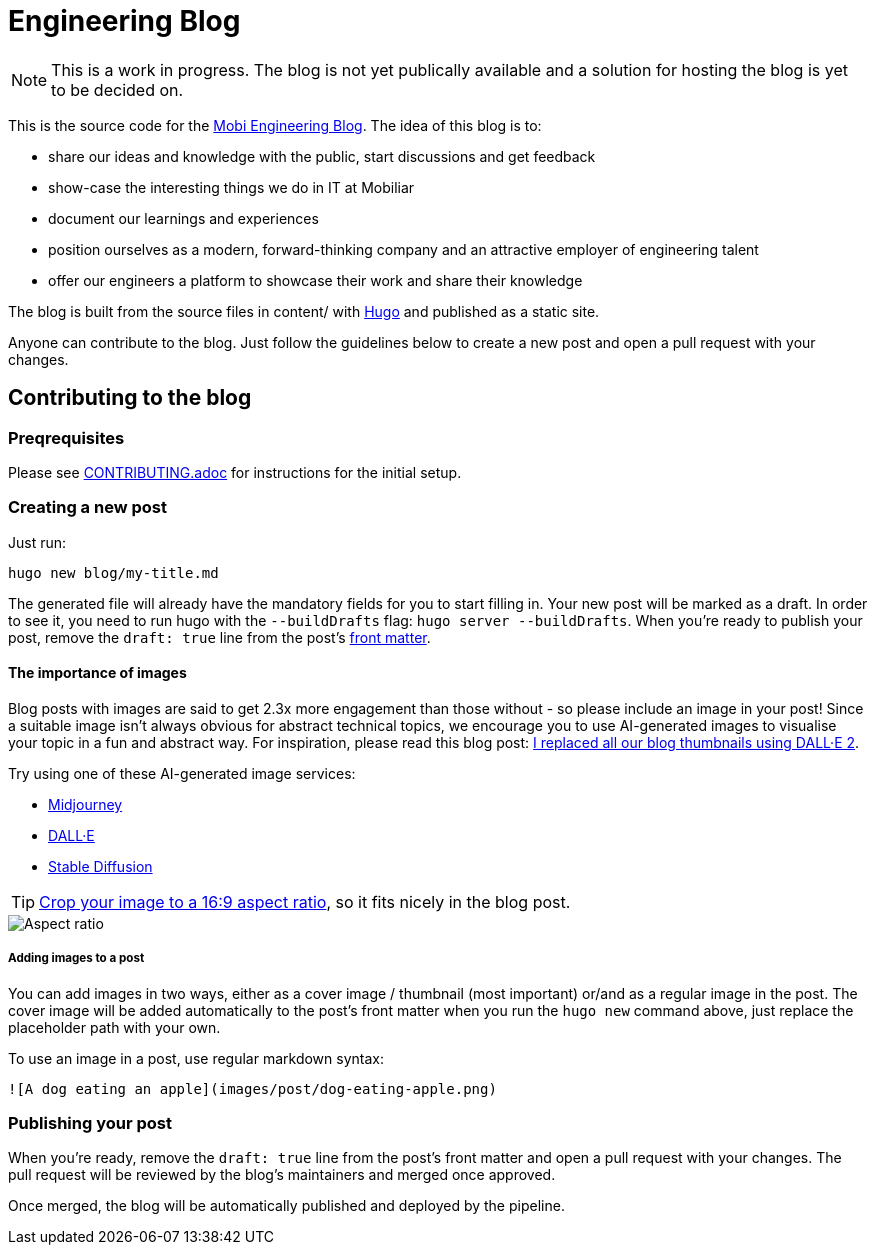 # Engineering Blog

NOTE: This is a work in progress. The blog is not yet publically available and a solution for hosting the blog is yet to be decided on.

This is the source code for the https://diemobiliar.gitlab.io/swe/eng/blog/eng-blog-rwc/[Mobi Engineering Blog]. The idea of this blog is to:

* share our ideas and knowledge with the public, start discussions and get feedback
* show-case the interesting things we do in IT at Mobiliar
* document our learnings and experiences
* position ourselves as a modern, forward-thinking company and an attractive employer of engineering talent
* offer our engineers a platform to showcase their work and share their knowledge

The blog is built from the source files in content/ with https://gohugo.io/[Hugo] and published as a static site.

Anyone can contribute to the blog. Just follow the guidelines below to create a new post and open a pull request with your changes.

## Contributing to the blog

### Preqrequisites

Please see xref:CONTRIBUTING.adoc[CONTRIBUTING.adoc] for instructions for the initial setup.

### Creating a new post

[,bash]
Just run:

[,bash]
----
hugo new blog/my-title.md
----

The generated file will already have the mandatory fields for you to start filling in. Your new post will be marked as a draft. In order to see it, you need to run hugo with the `--buildDrafts` flag: `hugo server --buildDrafts`.
When you're ready to publish your post, remove the `draft: true` line from the post's https://gohugo.io/content-management/front-matter/[front matter].

#### The importance of images

Blog posts with images are said to get 2.3x more engagement than those without - so please include an image in your post! Since a suitable image isn't always obvious for abstract technical topics, we encourage you to use AI-generated images to visualise your topic in a fun and abstract way. For inspiration, please read this blog post: https://deephaven.io/blog/2022/08/08/AI-generated-blog-thumbnails/[I replaced all our blog thumbnails using DALL·E 2].

Try using one of these AI-generated image services:

* https://www.midjourney.com/[Midjourney]
* https://labs.openai.com/[DALL·E]
* https://stablediffusionweb.com/[Stable Diffusion]

TIP: https://www.windowscentral.com/how-crop-image-windows-10[Crop your image to a 16:9 aspect ratio], so it fits nicely in the blog post.

image::./docs/images/aspect-ratio.jpg["Aspect ratio"]

##### Adding images to a post

You can add images in two ways, either as a cover image / thumbnail (most important) or/and as a regular image in the post. The cover image will be added automatically to the post's front matter when you run the `hugo new` command above, just replace the placeholder path with your own.

To use an image in a post, use regular markdown syntax:

[,markdown]
----
![A dog eating an apple](images/post/dog-eating-apple.png)
----

### Publishing your post

When you're ready, remove the `draft: true` line from the post's front matter and open a pull request with your changes. The pull request will be reviewed by the blog's maintainers and merged once approved.

Once merged, the blog will be automatically published and deployed by the pipeline.
